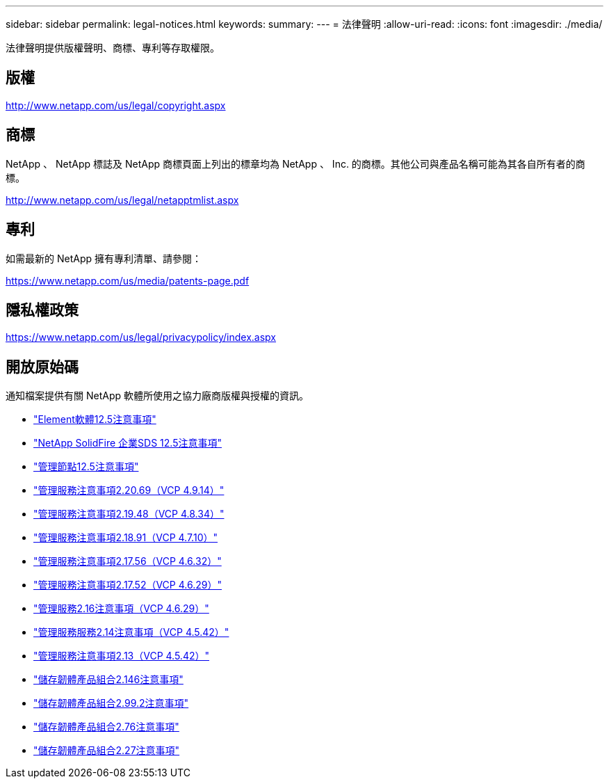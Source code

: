 ---
sidebar: sidebar 
permalink: legal-notices.html 
keywords:  
summary:  
---
= 法律聲明
:allow-uri-read: 
:icons: font
:imagesdir: ./media/


[role="lead"]
法律聲明提供版權聲明、商標、專利等存取權限。



== 版權

http://www.netapp.com/us/legal/copyright.aspx[]



== 商標

NetApp 、 NetApp 標誌及 NetApp 商標頁面上列出的標章均為 NetApp 、 Inc. 的商標。其他公司與產品名稱可能為其各自所有者的商標。

http://www.netapp.com/us/legal/netapptmlist.aspx[]



== 專利

如需最新的 NetApp 擁有專利清單、請參閱：

https://www.netapp.com/us/media/patents-page.pdf[]



== 隱私權政策

https://www.netapp.com/us/legal/privacypolicy/index.aspx[]



== 開放原始碼

通知檔案提供有關 NetApp 軟體所使用之協力廠商版權與授權的資訊。

* link:./media/Element_Software_12.5.pdf["Element軟體12.5注意事項"^]
* link:./media/SolidFire_eSDS_12.5.pdf["NetApp SolidFire 企業SDS 12.5注意事項"^]
* link:./media/mNode_12.5.pdf["管理節點12.5注意事項"^]
* link:./media/mgmt_2.20_notice.pdf["管理服務注意事項2.20.69（VCP 4.9.14）"^]
* link:./media/mgmt_2.19_notice.pdf["管理服務注意事項2.19.48（VCP 4.8.34）"^]
* link:./media/mgmt_svcs_2.18.pdf["管理服務注意事項2.18.91（VCP 4.7.10）"^]
* link:./media/mgmt_2.17.56_notice.pdf["管理服務注意事項2.17.56（VCP 4.6.32）"^]
* link:./media/mgmt-217.pdf["管理服務注意事項2.17.52（VCP 4.6.29）"^]
* link:./media/mgmt-216.pdf["管理服務2.16注意事項（VCP 4.6.29）"^]
* link:./media/mgmt-214.pdf["管理服務服務2.14注意事項（VCP 4.5.42）"^]
* link:./media/mgmt-213.pdf["管理服務注意事項2.13（VCP 4.5.42）"^]
* link:./media/storage_firmware_bundle_2.146_notices.pdf["儲存韌體產品組合2.146注意事項"^]
* link:./media/storage_firmware_bundle_2.99_notices.pdf["儲存韌體產品組合2.99.2注意事項"^]
* link:./media/storage_firmware_bundle_2.76_notices.pdf["儲存韌體產品組合2.76注意事項"^]
* link:./media/storage_firmware_bundle_2.27_notices.pdf["儲存韌體產品組合2.27注意事項"^]

